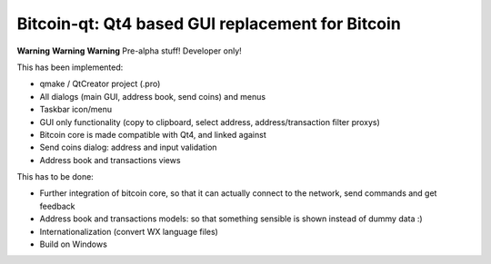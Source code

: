 Bitcoin-qt: Qt4 based GUI replacement for Bitcoin
=================================================

**Warning** **Warning** **Warning**
Pre-alpha stuff! Developer only!

This has been implemented:

- qmake / QtCreator project (.pro)

- All dialogs (main GUI, address book, send coins) and menus

- Taskbar icon/menu

- GUI only functionality (copy to clipboard, select address, address/transaction filter proxys)

- Bitcoin core is made compatible with Qt4, and linked against

- Send coins dialog: address and input validation

- Address book and transactions views

This has to be done:

- Further integration of bitcoin core, so that it can actually connect
  to the network, send commands and get feedback

- Address book and transactions models: so that 
  something sensible is shown instead of dummy data :)

- Internationalization (convert WX language files)

- Build on Windows

